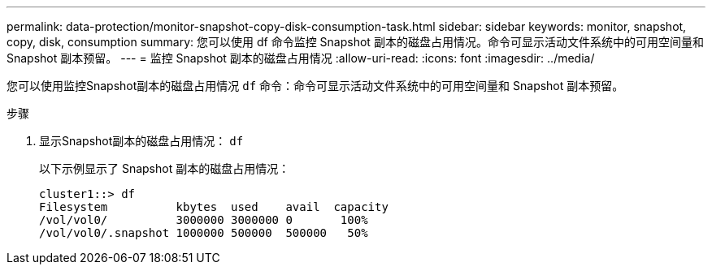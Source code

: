---
permalink: data-protection/monitor-snapshot-copy-disk-consumption-task.html 
sidebar: sidebar 
keywords: monitor, snapshot, copy, disk, consumption 
summary: 您可以使用 df 命令监控 Snapshot 副本的磁盘占用情况。命令可显示活动文件系统中的可用空间量和 Snapshot 副本预留。 
---
= 监控 Snapshot 副本的磁盘占用情况
:allow-uri-read: 
:icons: font
:imagesdir: ../media/


[role="lead"]
您可以使用监控Snapshot副本的磁盘占用情况 `df` 命令：命令可显示活动文件系统中的可用空间量和 Snapshot 副本预留。

.步骤
. 显示Snapshot副本的磁盘占用情况： `df`
+
以下示例显示了 Snapshot 副本的磁盘占用情况：

+
[listing]
----
cluster1::> df
Filesystem          kbytes  used    avail  capacity
/vol/vol0/          3000000 3000000 0       100%
/vol/vol0/.snapshot 1000000 500000  500000   50%
----

